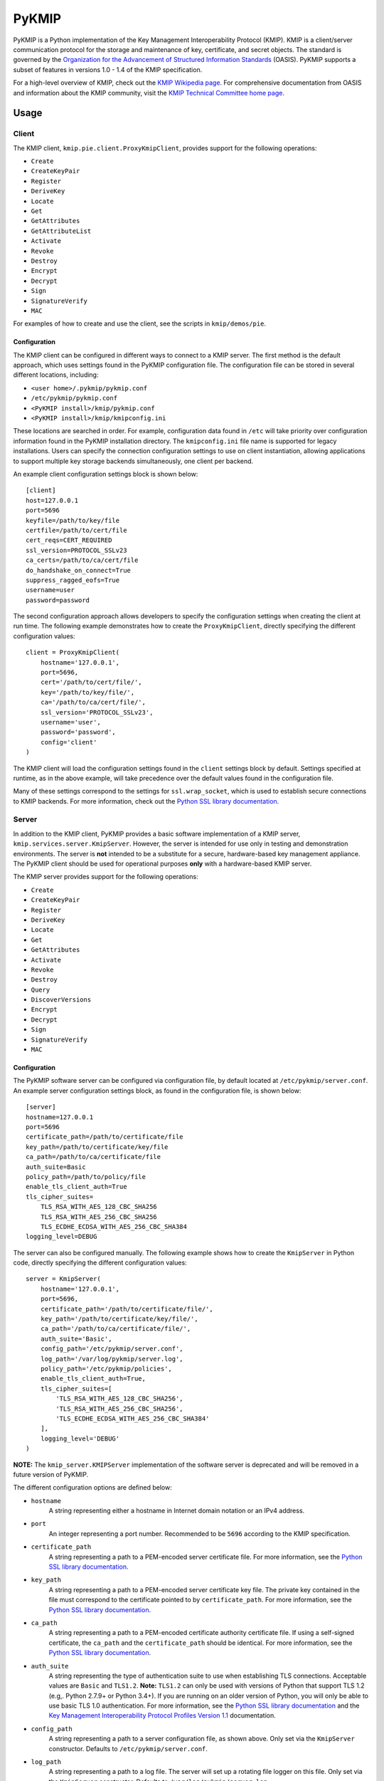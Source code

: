 ------
PyKMIP
------
|pypi-version|
|travis-status|
|codecov-status|
|python-versions|

PyKMIP is a Python implementation of the Key Management Interoperability
Protocol (KMIP). KMIP is a client/server communication protocol for the
storage and maintenance of key, certificate, and secret objects. The standard
is governed by the `Organization for the Advancement of Structured Information
Standards`_ (OASIS). PyKMIP supports a subset of features in versions
1.0 - 1.4 of the KMIP specification.

For a high-level overview of KMIP, check out the `KMIP Wikipedia page`_. For
comprehensive documentation from OASIS and information about the KMIP
community, visit the `KMIP Technical Committee home page`_.

.. _Usage:

Usage
=====
Client
------
The KMIP client, ``kmip.pie.client.ProxyKmipClient``, provides support for
the following operations:

* ``Create``
* ``CreateKeyPair``
* ``Register``
* ``DeriveKey``
* ``Locate``
* ``Get``
* ``GetAttributes``
* ``GetAttributeList``
* ``Activate``
* ``Revoke``
* ``Destroy``
* ``Encrypt``
* ``Decrypt``
* ``Sign``
* ``SignatureVerify``
* ``MAC``

For examples of how to create and use the client, see the scripts in
``kmip/demos/pie``.

Configuration
*************
The KMIP client can be configured in different ways to connect to a KMIP
server. The first method is the default approach, which uses settings found in
the PyKMIP configuration file. The configuration file can be stored in several
different locations, including:

* ``<user home>/.pykmip/pykmip.conf``
* ``/etc/pykmip/pykmip.conf``
* ``<PyKMIP install>/kmip/pykmip.conf``
* ``<PyKMIP install>/kmip/kmipconfig.ini``

These locations are searched in order. For example, configuration data found
in ``/etc`` will take priority over configuration information found in the
PyKMIP installation directory. The ``kmipconfig.ini`` file name is supported
for legacy installations. Users can specify the connection configuration
settings to use on client instantiation, allowing applications to support
multiple key storage backends simultaneously, one client per backend.

An example client configuration settings block is shown below::

  [client]
  host=127.0.0.1
  port=5696
  keyfile=/path/to/key/file
  certfile=/path/to/cert/file
  cert_reqs=CERT_REQUIRED
  ssl_version=PROTOCOL_SSLv23
  ca_certs=/path/to/ca/cert/file
  do_handshake_on_connect=True
  suppress_ragged_eofs=True
  username=user
  password=password

The second configuration approach allows developers to specify the
configuration settings when creating the client at run time. The following
example demonstrates how to create the ``ProxyKmipClient``, directly
specifying the different configuration values::

  client = ProxyKmipClient(
      hostname='127.0.0.1',
      port=5696,
      cert='/path/to/cert/file/',
      key='/path/to/key/file/',
      ca='/path/to/ca/cert/file/',
      ssl_version='PROTOCOL_SSLv23',
      username='user',
      password='password',
      config='client'
  )

The KMIP client will load the configuration settings found in the ``client``
settings block by default. Settings specified at runtime, as in the above
example, will take precedence over the default values found in the
configuration file.

Many of these settings correspond to the settings for ``ssl.wrap_socket``,
which is used to establish secure connections to KMIP backends. For more
information, check out the `Python SSL library documentation`_.

Server
------
In addition to the KMIP client, PyKMIP provides a basic software
implementation of a KMIP server, ``kmip.services.server.KmipServer``.
However, the server is intended for use only in testing and demonstration
environments. The server is **not** intended to be a substitute for a secure,
hardware-based key management appliance. The PyKMIP client should be used for
operational purposes **only** with a hardware-based KMIP server.

The KMIP server provides support for the following operations:

* ``Create``
* ``CreateKeyPair``
* ``Register``
* ``DeriveKey``
* ``Locate``
* ``Get``
* ``GetAttributes``
* ``Activate``
* ``Revoke``
* ``Destroy``
* ``Query``
* ``DiscoverVersions``
* ``Encrypt``
* ``Decrypt``
* ``Sign``
* ``SignatureVerify``
* ``MAC``

Configuration
*************
The PyKMIP software server can be configured via configuration file, by
default located at ``/etc/pykmip/server.conf``. An example server
configuration settings block, as found in the configuration file, is shown
below::

  [server]
  hostname=127.0.0.1
  port=5696
  certificate_path=/path/to/certificate/file
  key_path=/path/to/certificate/key/file
  ca_path=/path/to/ca/certificate/file
  auth_suite=Basic
  policy_path=/path/to/policy/file
  enable_tls_client_auth=True
  tls_cipher_suites=
      TLS_RSA_WITH_AES_128_CBC_SHA256
      TLS_RSA_WITH_AES_256_CBC_SHA256
      TLS_ECDHE_ECDSA_WITH_AES_256_CBC_SHA384
  logging_level=DEBUG

The server can also be configured manually. The following example shows how
to create the ``KmipServer`` in Python code, directly specifying the
different configuration values::

  server = KmipServer(
      hostname='127.0.0.1',
      port=5696,
      certificate_path='/path/to/certificate/file/',
      key_path='/path/to/certificate/key/file/',
      ca_path='/path/to/ca/certificate/file/',
      auth_suite='Basic',
      config_path='/etc/pykmip/server.conf',
      log_path='/var/log/pykmip/server.log',
      policy_path='/etc/pykmip/policies',
      enable_tls_client_auth=True,
      tls_cipher_suites=[
          'TLS_RSA_WITH_AES_128_CBC_SHA256',
          'TLS_RSA_WITH_AES_256_CBC_SHA256',
          'TLS_ECDHE_ECDSA_WITH_AES_256_CBC_SHA384'
      ],
      logging_level='DEBUG'
  )

**NOTE:** The ``kmip_server.KMIPServer`` implementation of the software
server is deprecated and will be removed in a future version of PyKMIP.

The different configuration options are defined below:

* ``hostname``
    A string representing either a hostname in Internet domain notation or an
    IPv4 address.
* ``port``
    An integer representing a port number. Recommended to be ``5696``
    according to the KMIP specification.
* ``certificate_path``
    A string representing a path to a PEM-encoded server certificate file. For
    more information, see the `Python SSL library documentation`_.
* ``key_path``
    A string representing a path to a PEM-encoded server certificate key file.
    The private key contained in the file must correspond to the certificate
    pointed to by ``certificate_path``. For more information, see the
    `Python SSL library documentation`_.
* ``ca_path``
    A string representing a path to a PEM-encoded certificate authority
    certificate file. If using a self-signed certificate, the ``ca_path`` and
    the ``certificate_path`` should be identical. For more information, see
    the `Python SSL library documentation`_.
* ``auth_suite``
    A string representing the type of authentication suite to use when
    establishing TLS connections. Acceptable values are ``Basic`` and
    ``TLS1.2``.
    **Note:** ``TLS1.2`` can only be used with versions of Python that support
    TLS 1.2 (e.g,. Python 2.7.9+ or Python 3.4+). If you are running on an
    older version of Python, you will only be able to use basic TLS 1.0
    authentication. For more information, see the
    `Python SSL library documentation`_ and the
    `Key Management Interoperability Protocol Profiles Version 1.1`_
    documentation.
* ``config_path``
    A string representing a path to a server configuration file, as shown
    above. Only set via the ``KmipServer`` constructor. Defaults to
    ``/etc/pykmip/server.conf``.
* ``log_path``
    A string representing a path to a log file. The server will set up a
    rotating file logger on this file. Only set via the ``KmipServer``
    constructor. Defaults to ``/var/log/pykmip/server.log``.
* ``policy_path``
    A string representing a path to the filesystem directory containing
    PyKMIP server operation policy JSON files.
* ``enable_tls_client_auth``
    A boolean indicating whether or not extension checks should be performed
    on client certificates to verify that they can be used to derive client
    identity. This setting is enabled by default for backwards compatibility
    and must be explicitly disabled if this behavior is not desired.
* ``tls_cipher_suites``
    A list of strings representing the set of cipher suites to use when
    establishing TLS connections with new clients. Enable debug logging for
    more information on the cipher suites used by the client and server.
* ``logging_level``
    A string indicating what the base logging level should be for the server.
    Options include: DEBUG, INFO, WARNING, ERROR, CRITICAL. The DEBUG log level
    logs the most information, the CRITICAL log level logs the least.

**NOTE:** When installing PyKMIP and deploying the KMIP software server, you
must manually set up the server configuration file. It **will not** be placed
in ``/etc/pykmip`` automatically.

Usage
*****
The software server can be run using the ``bin/run_server.py`` startup script.
If you are currently in the PyKMIP root directory, use the following command::

  $ python bin/run_server.py

If you need more information about running the startup script, pass ``-h``
to it::

  $ python bin/run_server.py -h

**NOTE:** You may need to run the server as root, depending on the
permissions of the configuration, log, and certificate file directories.

If PyKMIP is installed and you are able to ``import kmip`` in Python, you can
copy the startup script and run it from any directory you choose.

Identity & Ownership
********************
The software server determines client identity using the client's TLS
certificate. Specifically, the common name of the certificate subject is used
as the client ID. Additionally, the client certificate must have an extended
key usage extension marked for client authentication. If this extension is
not included in the client certificate and/or the client does not define a
subject and common name, the server will fail to establish a client session.
For more information on certificates and their use in authentication, see
`RFC 5280`_.

The client identity described above is used to anchor object ownership.
Object ownership and access is governed by an object's operation policy,
defined on object creation. By default the KMIP specification defines two
operation policies, a ``default`` policy covering all objects and a
``public`` policy applied only to ``Template`` objects.

For example, if user A creates a symmetric key, user B will only be able
to retrieve that key if the key's operation policy indicates that the
key is accessible to all users. If the operation policy specifies that
the key is only available to the owner, only user A will be able to access
it.

Users can create their own operation policies by placing operation policy
JSON files in the policy directory pointed to by the ``policy_path``
configuration option. The server will load all policies from that directory
upon start up, allowing users to use those policies for their objects. A
template for the operation policy JSON file can be found under ``examples``.
Note that the ``default`` and ``public`` policies are reserved and cannot
be redefined by a user's policy.

Development
===========
Testing
-------
The PyKMIP test suite is composed of two parts, a unit test suite and an
integration test suite that runs various tests against instantiations of the
software KMIP server and real KMIP appliances. The tests are managed by a
combination of the ``tox``, ``pytest``, and ``flake8`` libraries.

There are several ways to run different versions of the tests. To run, use one
of the following commands in the PyKMIP root directory.

To run all of the unit tests::

  $ tox

To run the Python syntax and format compliance tests::

  $ tox -e pep8

To run the unit test suite against Python 2.7::

  $ tox -e py27

The integration tests require a configuration flag whose value corresponds to
the name of a client configuration section in the ``pykmip.conf``
configuration file. See the Usage_ section for more information.

To run the integration test suite with a specific configuration setup::

  $ tox -e integration -- --config <section-name>

For more information and a list of supported ``tox`` environments, see
``tox.ini`` in the PyKMIP root directory.

Platforms
=========
PyKMIP has been tested and runs on the following platform(s):

* Ubuntu: 12.04 LTS, 14.04 LTS, 16.04 LTS

PyKMIP is supported by Python 2.7 and 3.3 - 3.6.

References
==========
The source code for PyKMIP is hosted on GitHub and the library is available
for installation from the Python Package Index (PyPI):

* `PyKMIP on GitHub <https://github.com/OpenKMIP/PyKMIP>`_
* `PyKMIP on PyPI <https://pypi.python.org/pypi/PyKMIP>`_

For more information on KMIP version 1.1, see the following documentation:

* `Key Management Interoperability Protocol Specification Version 1.1`_
* `Key Management Interoperability Protocol Profiles Version 1.1`_
* `Key Management Interoperability Protocol Test Cases Version 1.1`_

.. _code base: https://github.com/OpenKMIP/PyKMIP
.. _Organization for the Advancement of Structured Information Standards: https://www.oasis-open.org/
.. _Key Management Interoperability Protocol Specification Version 1.1: http://docs.oasis-open.org/kmip/spec/v1.1/os/kmip-spec-v1.1-os.html
.. _Key Management Interoperability Protocol Profiles Version 1.1: http://docs.oasis-open.org/kmip/profiles/v1.1/os/kmip-profiles-v1.1-os.html
.. _Key Management Interoperability Protocol Test Cases Version 1.1: http://docs.oasis-open.org/kmip/testcases/v1.1/cn01/kmip-testcases-v1.1-cn01.html
.. _Python SSL library documentation: https://docs.python.org/dev/library/ssl.html#socket-creation
.. _KMIP Wikipedia page: https://en.wikipedia.org/wiki/Key_Management_Interoperability_Protocol
.. _KMIP Technical Committee home page: https://www.oasis-open.org/committees/tc_home.php?wg_abbrev=kmip
.. _RFC 5280: https://tools.ietf.org/html/rfc5280

.. |pypi-version| image:: https://img.shields.io/pypi/v/pykmip.svg
  :target: https://pypi.python.org/pypi/pykmip
  :alt: Latest Version
.. |travis-status| image:: https://travis-ci.org/OpenKMIP/PyKMIP.svg?branch=master
  :target: https://travis-ci.org/OpenKMIP/PyKMIP
.. |codecov-status| image:: https://codecov.io/github/OpenKMIP/PyKMIP/coverage.svg?branch=master
  :target: https://codecov.io/github/OpenKMIP/PyKMIP?branch=master
.. |python-versions| image:: https://img.shields.io/pypi/pyversions/PyKMIP.svg
  :target: https://github.com/OpenKMIP/PyKMIP
